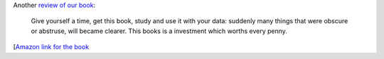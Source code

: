 Another `review of our book <http://www.robotc.cl/rawbots/?p=96>`__:

    Give yourself a time, get this book, study and use it with your data:
    suddenly many things that were obscure or abstruse, will became clearer.
    This books is a investment which worths every penny.

[`Amazon link for the book <http://bit.ly/MLPythonBook>`__
